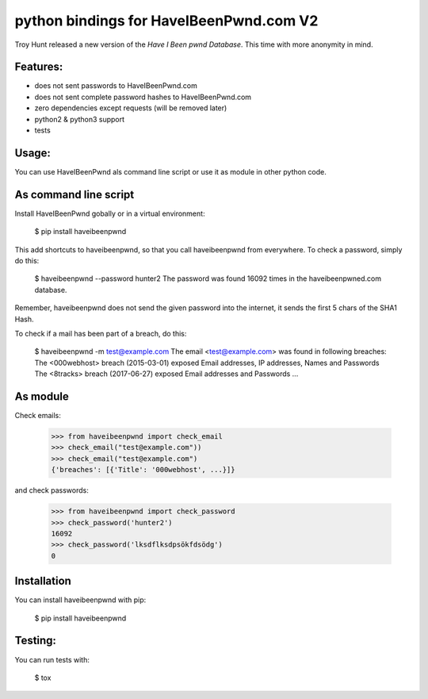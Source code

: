python bindings for HaveIBeenPwnd.com V2
========================================

Troy Hunt released a new version of the `Have I Been pwnd Database`. This time with more anonymity
in mind.

Features:
---------

* does not sent passwords to HaveIBeenPwnd.com
* does not sent complete password hashes to HaveIBeenPwnd.com
* zero dependencies except requests (will be removed later)
* python2 & python3 support
* tests

Usage:
------

You can use HaveIBeenPwnd als command line script or use it as module in other python code.

As command line script
----------------------

Install HaveIBeenPwnd gobally or in a virtual environment:

    $ pip install haveibeenpwnd

This add shortcuts to haveibeenpwnd, so that you call haveibeenpwnd from everywhere. To check a
password, simply do this:

    $ haveibeenpwnd --password hunter2
    The password was found 16092 times in the haveibeenpwned.com database.

Remember, haveibeenpwnd does not send the given password into the internet, it sends the first 5
chars of the SHA1 Hash.

To check if a mail has been part of a breach, do this:


    $ haveibeenpwnd -m test@example.com
    The email <test@example.com> was found in following breaches:
    The <000webhost> breach (2015-03-01) exposed Email addresses, IP addresses, Names and Passwords
    The <8tracks> breach (2017-06-27) exposed Email addresses and Passwords
    ...


As module
---------

Check emails:

    >>> from haveibeenpwnd import check_email
    >>> check_email("test@example.com"))
    >>> check_email("test@example.com")
    {'breaches': [{'Title': '000webhost', ...}]}

and check passwords:

    >>> from haveibeenpwnd import check_password
    >>> check_password('hunter2')
    16092
    >>> check_password('lksdflksdpsökfdsödg')
    0

Installation
------------

You can install haveibeenpwnd with pip:

    $ pip install haveibeenpwnd


Testing:
--------

You can run tests with:

    $ tox

